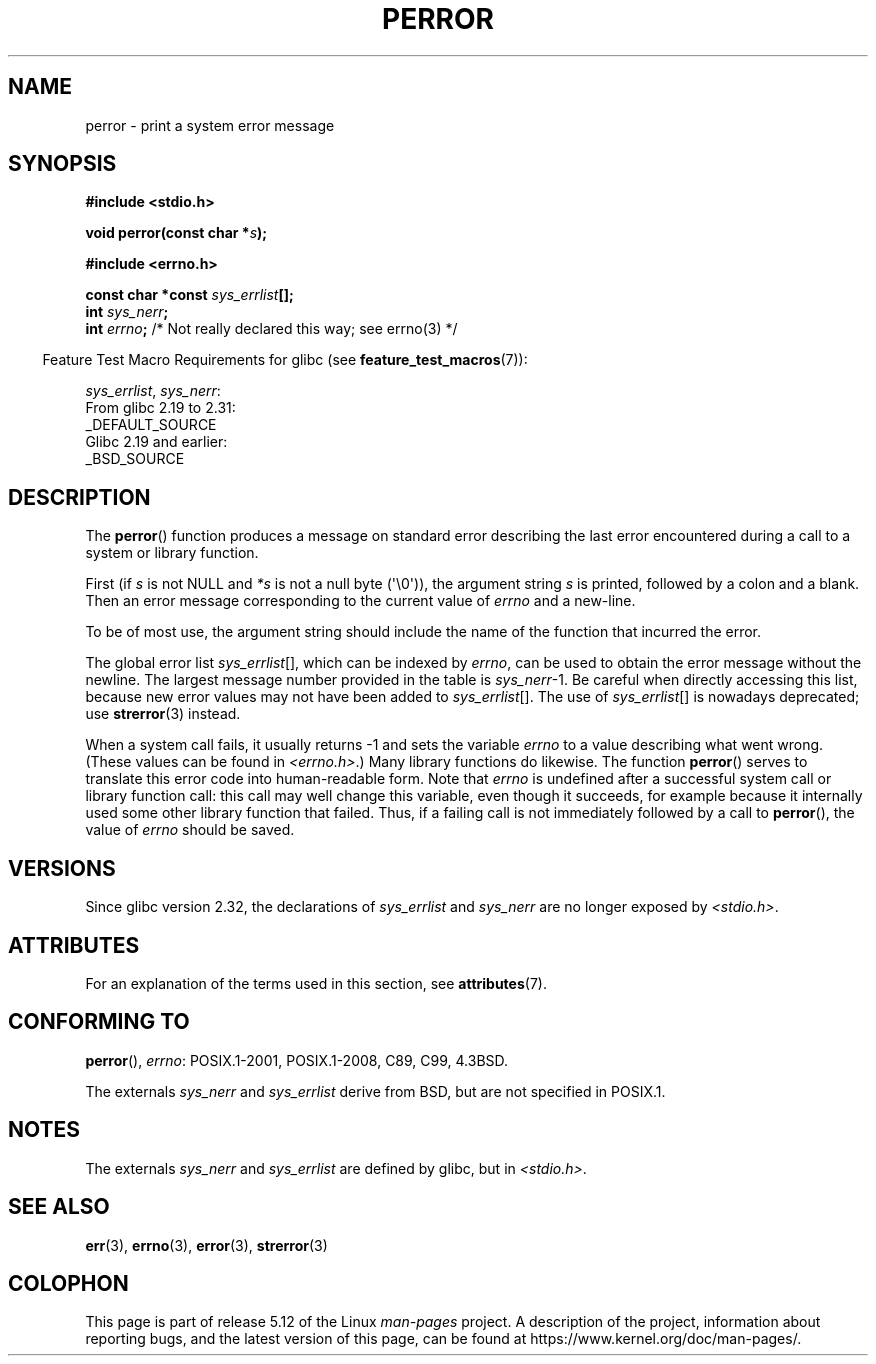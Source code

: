 .\" Copyright (c) 1994 Michael Haardt (michael@moria.de), 1994-06-04
.\" Copyright (c) 1995 Michael Haardt
.\"      (michael@cantor.informatik.rwth-aachen.de), 1995-03-16
.\" Copyright (c) 1996 Andries Brouwer (aeb@cwi.nl), 1996-01-13
.\"
.\" %%%LICENSE_START(GPLv2+_DOC_FULL)
.\" This is free documentation; you can redistribute it and/or
.\" modify it under the terms of the GNU General Public License as
.\" published by the Free Software Foundation; either version 2 of
.\" the License, or (at your option) any later version.
.\"
.\" The GNU General Public License's references to "object code"
.\" and "executables" are to be interpreted as the output of any
.\" document formatting or typesetting system, including
.\" intermediate and printed output.
.\"
.\" This manual is distributed in the hope that it will be useful,
.\" but WITHOUT ANY WARRANTY; without even the implied warranty of
.\" MERCHANTABILITY or FITNESS FOR A PARTICULAR PURPOSE.  See the
.\" GNU General Public License for more details.
.\"
.\" You should have received a copy of the GNU General Public
.\" License along with this manual; if not, see
.\" <http://www.gnu.org/licenses/>.
.\" %%%LICENSE_END
.\"
.\" 1996-01-13 aeb: merged in some text contributed by Melvin Smith
.\"   (msmith@falcon.mercer.peachnet.edu) and various other changes.
.\" Modified 1996-05-16 by Martin Schulze (joey@infodrom.north.de)
.\"
.TH PERROR 3 2021-03-22 "" "Linux Programmer's Manual"
.SH NAME
perror \- print a system error message
.SH SYNOPSIS
.nf
.B #include <stdio.h>
.PP
.BI "void perror(const char *" s );
.PP
.B #include <errno.h>
.PP
.BI "const char *const " sys_errlist [];
.BI "int " sys_nerr ;
.BI "int " errno ";       \fR/* Not really declared this way; see errno(3) */"
.fi
.PP
.RS -4
Feature Test Macro Requirements for glibc (see
.BR feature_test_macros (7)):
.RE
.PP
.IR sys_errlist ,
.IR sys_nerr :
.nf
    From glibc 2.19 to 2.31:
        _DEFAULT_SOURCE
    Glibc 2.19 and earlier:
        _BSD_SOURCE
.fi
.SH DESCRIPTION
The
.BR perror ()
function produces a message on standard error describing the last
error encountered during a call to a system or library function.
.PP
First (if
.I s
is not NULL and
.I *s
is not a null byte (\(aq\e0\(aq)), the argument string
.I s
is printed, followed by a colon and a blank.
Then an error message corresponding to the current value of
.I errno
and a new-line.
.PP
To be of most use, the argument string should include the name
of the function that incurred the error.
.PP
The global error list
.IR sys_errlist "[],"
which can be indexed by
.IR errno ,
can be used to obtain the error message without the newline.
The largest message number provided in the table is
.IR sys_nerr "\-1."
Be careful when directly accessing this list, because new error values
may not have been added to
.IR sys_errlist "[]."
The use of
.IR sys_errlist "[]"
is nowadays deprecated; use
.BR strerror (3)
instead.
.PP
When a system call fails, it usually returns \-1 and sets the
variable
.I errno
to a value describing what went wrong.
(These values can be found in
.IR <errno.h> .)
Many library functions do likewise.
The function
.BR perror ()
serves to translate this error code into human-readable form.
Note that
.I errno
is undefined after a successful system call or library function call:
this call may well change this variable, even though it succeeds,
for example because it internally used some other library function that failed.
Thus, if a failing call is not immediately followed by a call to
.BR perror (),
the value of
.I errno
should be saved.
.SH VERSIONS
Since glibc version 2.32, the declarations of
.I sys_errlist
and
.I sys_nerr
are no longer exposed by
.IR <stdio.h> .
.SH ATTRIBUTES
For an explanation of the terms used in this section, see
.BR attributes (7).
.ad l
.nh
.TS
allbox;
lbx lb lb
l l l.
Interface	Attribute	Value
T{
.BR perror ()
T}	Thread safety	MT-Safe race:stderr
.TE
.hy
.ad
.sp 1
.SH CONFORMING TO
.BR perror (),
.IR errno :
POSIX.1-2001, POSIX.1-2008, C89, C99, 4.3BSD.
.PP
The externals
.I sys_nerr
and
.I sys_errlist
derive from BSD, but are not specified in POSIX.1.
.SH NOTES
The externals
.I sys_nerr
and
.I sys_errlist
are defined by glibc, but in
.IR <stdio.h> .
.\" and only when _BSD_SOURCE is defined.
.\" When
.\" .B _GNU_SOURCE
.\" is defined, the symbols
.\" .I _sys_nerr
.\" and
.\" .I _sys_errlist
.\" are provided.
.SH SEE ALSO
.BR err (3),
.BR errno (3),
.BR error (3),
.BR strerror (3)
.SH COLOPHON
This page is part of release 5.12 of the Linux
.I man-pages
project.
A description of the project,
information about reporting bugs,
and the latest version of this page,
can be found at
\%https://www.kernel.org/doc/man\-pages/.
